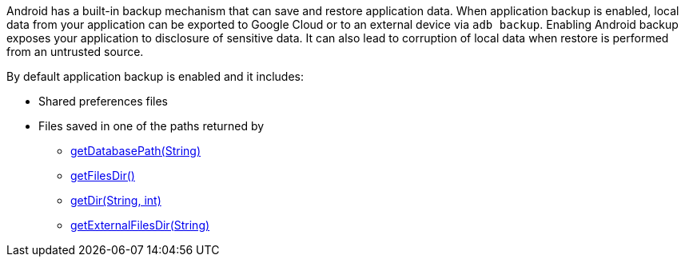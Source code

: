 Android has a built-in backup mechanism that can save and restore application data.
When application backup is enabled, local data from your application can be exported to Google Cloud or to an external device via ``++adb backup++``. 
Enabling Android backup exposes your application to disclosure of sensitive data. It can also lead to corruption of local data when restore is performed from an untrusted source.

By default application backup is enabled and it includes:

* Shared preferences files
* Files saved in one of the paths returned by 
** https://developer.android.com/reference/android/content/Context#getDatabasePath(java.lang.String)[getDatabasePath(String)]
** https://developer.android.com/reference/android/content/Context#getFilesDir()[getFilesDir()]
** https://developer.android.com/reference/android/content/Context#getDir(java.lang.String,%20int)[getDir(String, int)]
** https://developer.android.com/reference/android/content/Context#getExternalFilesDir(java.lang.String)[getExternalFilesDir(String)]